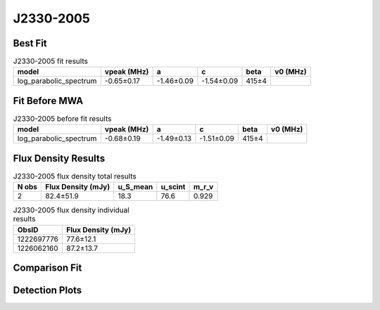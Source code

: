 .. _J2330-2005:
J2330-2005
==========

Best Fit
--------
.. image:: best_fits/J2330-2005_fit.png
  :width: 800

.. csv-table:: J2330-2005 fit results
   :header: "model","vpeak (MHz)","a","c","beta","v0 (MHz)"

   "log_parabolic_spectrum","-0.65±0.17","-1.46±0.09","-1.54±0.09","415±4"

Fit Before MWA
--------------

.. csv-table:: J2330-2005 before fit results
   :header: "model","vpeak (MHz)","a","c","beta","v0 (MHz)"

   "log_parabolic_spectrum","-0.68±0.19","-1.49±0.13","-1.51±0.09","415±4"


Flux Density Results
--------------------
.. csv-table:: J2330-2005 flux density total results
   :header: "N obs", "Flux Density (mJy)", "u_S_mean", "u_scint", "m_r_v"

   "2",  "82.4±51.9", "18.3", "76.6", "0.929"

.. csv-table:: J2330-2005 flux density individual results
   :header: "ObsID", "Flux Density (mJy)"

    "1222697776", "77.6±12.1"
    "1226062160", "87.2±13.7"

Comparison Fit
--------------
.. image:: comparison_fits/J2330-2005_comparison_fit.png
  :width: 800

Detection Plots
---------------

.. image:: detection_plots/pf_1222697776_J2330-2005_23:30:26.88_-20:05:29.63_b1024_1643.62ms_Cand.pfd.png
  :width: 800

.. image:: on_pulse_plots/1222697776_J2330-2005_1024_bins_gaussian_components.png
  :width: 800
.. image:: detection_plots/pf_1226062160_J2330-2005_23:30:26.88_-20:05:29.63_b1024_1643.73ms_Cand.pfd.png
  :width: 800

.. image:: on_pulse_plots/1226062160_J2330-2005_1024_bins_gaussian_components.png
  :width: 800